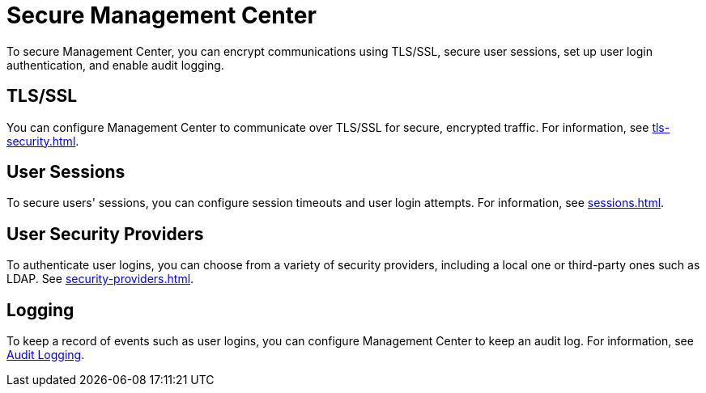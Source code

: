 = Secure Management Center
:description: To secure Management Center, you can encrypt communications using TLS/SSL, secure user sessions, set up user login authentication, and enable audit logging.

{description}

== TLS/SSL

You can configure Management Center to communicate over TLS/SSL for secure, encrypted traffic. For information, see xref:tls-security.adoc[].

== User Sessions

To secure users' sessions, you can configure session timeouts and user login attempts. For information, see xref:sessions.adoc[].

== User Security Providers

To authenticate user logins, you can choose from a variety of security providers, including a local one or third-party ones such as LDAP. See xref:security-providers.adoc[].

== Logging

To keep a record of events such as user logins, you can configure Management Center to keep an audit log. For information, see xref:logging.adoc#audit-logging[Audit Logging].